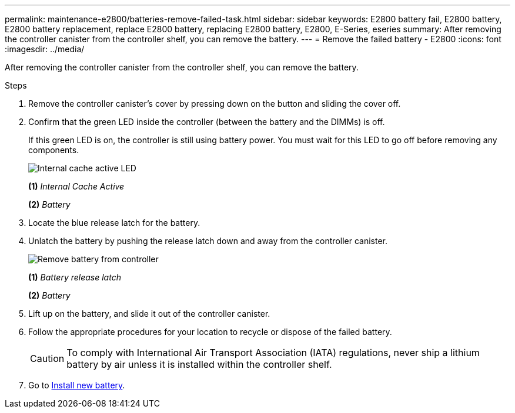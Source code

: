 ---
permalink: maintenance-e2800/batteries-remove-failed-task.html
sidebar: sidebar
keywords: E2800 battery fail, E2800 battery, E2800 battery replacement, replace E2800 battery, replacing E2800 battery, E2800, E-Series, eseries
summary: After removing the controller canister from the controller shelf, you can remove the battery.
---
= Remove the failed battery - E2800
:icons: font
:imagesdir: ../media/

[.lead]
After removing the controller canister from the controller shelf, you can remove the battery.

.Steps

. Remove the controller canister's cover by pressing down on the button and sliding the cover off.
. Confirm that the green LED inside the controller (between the battery and the DIMMs) is off.
+
If this green LED is on, the controller is still using battery power. You must wait for this LED to go off before removing any components.
+
image::../media/28_dwg_e2800_internal_cache_active_led_maint-e2800.gif["Internal cache active LED"]
+
*(1)* _Internal Cache Active_
+
*(2)* _Battery_
+
. Locate the blue release latch for the battery.
. Unlatch the battery by pushing the release latch down and away from the controller canister.
+
image::../media/28_dwg_e2800_remove_battery_maint-e2800.gif["Remove battery from controller"]
+
*(1)* _Battery release latch_
+
*(2)* _Battery_
+
. Lift up on the battery, and slide it out of the controller canister.
. Follow the appropriate procedures for your location to recycle or dispose of the failed battery.
+
CAUTION: To comply with International Air Transport Association (IATA) regulations, never ship a lithium battery by air unless it is installed within the controller shelf.

. Go to link:batteries-install-new-task.html[Install new battery].
